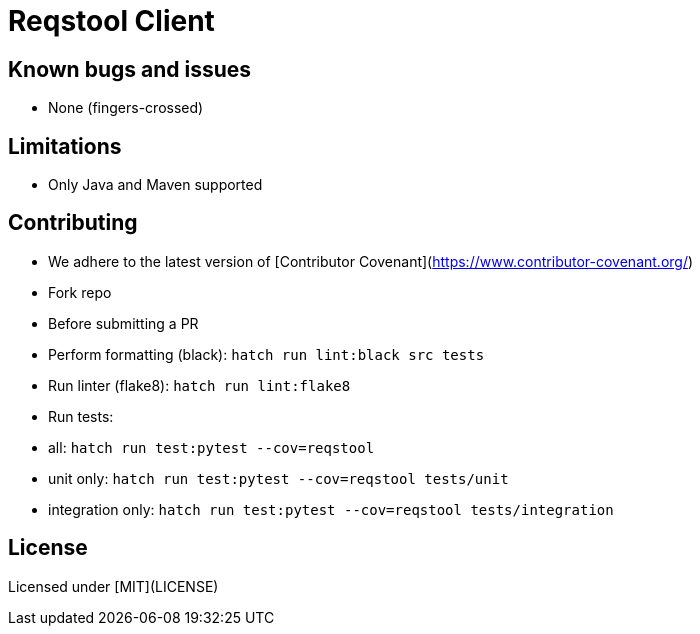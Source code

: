 = Reqstool Client

:keywords: Docs as Code, DocOps, content management system, docs writers, publish software documentation, CI and docs, CD and docs

== Known bugs and issues

* None (fingers-crossed) 

== Limitations

* Only Java and Maven supported

== Contributing

 * We adhere to the latest version of [Contributor Covenant](https://www.contributor-covenant.org/)
 * Fork repo
 * Before submitting a PR
   * Perform formatting (black):  `hatch run lint:black src tests`
   * Run linter (flake8): `hatch run lint:flake8`
   * Run tests:
     * all: `hatch run test:pytest --cov=reqstool`
     * unit only: `hatch run test:pytest --cov=reqstool  tests/unit`
     * integration only: `hatch run test:pytest --cov=reqstool  tests/integration` 

== License

Licensed under [MIT](LICENSE)
